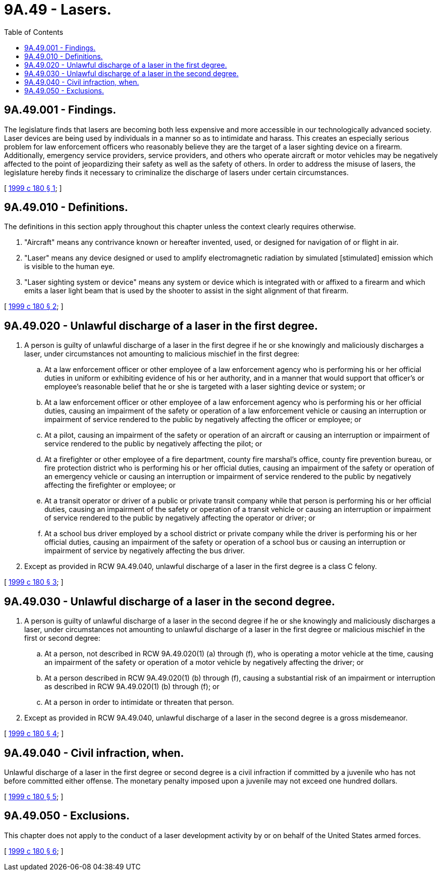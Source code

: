 = 9A.49 - Lasers.
:toc:

== 9A.49.001 - Findings.
The legislature finds that lasers are becoming both less expensive and more accessible in our technologically advanced society. Laser devices are being used by individuals in a manner so as to intimidate and harass. This creates an especially serious problem for law enforcement officers who reasonably believe they are the target of a laser sighting device on a firearm. Additionally, emergency service providers, service providers, and others who operate aircraft or motor vehicles may be negatively affected to the point of jeopardizing their safety as well as the safety of others. In order to address the misuse of lasers, the legislature hereby finds it necessary to criminalize the discharge of lasers under certain circumstances.

[ http://lawfilesext.leg.wa.gov/biennium/1999-00/Pdf/Bills/Session%20Laws/House/2086-S.SL.pdf?cite=1999%20c%20180%20§%201[1999 c 180 § 1]; ]

== 9A.49.010 - Definitions.
The definitions in this section apply throughout this chapter unless the context clearly requires otherwise.

. "Aircraft" means any contrivance known or hereafter invented, used, or designed for navigation of or flight in air.

. "Laser" means any device designed or used to amplify electromagnetic radiation by simulated [stimulated] emission which is visible to the human eye.

. "Laser sighting system or device" means any system or device which is integrated with or affixed to a firearm and which emits a laser light beam that is used by the shooter to assist in the sight alignment of that firearm.

[ http://lawfilesext.leg.wa.gov/biennium/1999-00/Pdf/Bills/Session%20Laws/House/2086-S.SL.pdf?cite=1999%20c%20180%20§%202[1999 c 180 § 2]; ]

== 9A.49.020 - Unlawful discharge of a laser in the first degree.
. A person is guilty of unlawful discharge of a laser in the first degree if he or she knowingly and maliciously discharges a laser, under circumstances not amounting to malicious mischief in the first degree:

.. At a law enforcement officer or other employee of a law enforcement agency who is performing his or her official duties in uniform or exhibiting evidence of his or her authority, and in a manner that would support that officer's or employee's reasonable belief that he or she is targeted with a laser sighting device or system; or

.. At a law enforcement officer or other employee of a law enforcement agency who is performing his or her official duties, causing an impairment of the safety or operation of a law enforcement vehicle or causing an interruption or impairment of service rendered to the public by negatively affecting the officer or employee; or

.. At a pilot, causing an impairment of the safety or operation of an aircraft or causing an interruption or impairment of service rendered to the public by negatively affecting the pilot; or

.. At a firefighter or other employee of a fire department, county fire marshal's office, county fire prevention bureau, or fire protection district who is performing his or her official duties, causing an impairment of the safety or operation of an emergency vehicle or causing an interruption or impairment of service rendered to the public by negatively affecting the firefighter or employee; or

.. At a transit operator or driver of a public or private transit company while that person is performing his or her official duties, causing an impairment of the safety or operation of a transit vehicle or causing an interruption or impairment of service rendered to the public by negatively affecting the operator or driver; or

.. At a school bus driver employed by a school district or private company while the driver is performing his or her official duties, causing an impairment of the safety or operation of a school bus or causing an interruption or impairment of service by negatively affecting the bus driver.

. Except as provided in RCW 9A.49.040, unlawful discharge of a laser in the first degree is a class C felony.

[ http://lawfilesext.leg.wa.gov/biennium/1999-00/Pdf/Bills/Session%20Laws/House/2086-S.SL.pdf?cite=1999%20c%20180%20§%203[1999 c 180 § 3]; ]

== 9A.49.030 - Unlawful discharge of a laser in the second degree.
. A person is guilty of unlawful discharge of a laser in the second degree if he or she knowingly and maliciously discharges a laser, under circumstances not amounting to unlawful discharge of a laser in the first degree or malicious mischief in the first or second degree:

.. At a person, not described in RCW 9A.49.020(1) (a) through (f), who is operating a motor vehicle at the time, causing an impairment of the safety or operation of a motor vehicle by negatively affecting the driver; or

.. At a person described in RCW 9A.49.020(1) (b) through (f), causing a substantial risk of an impairment or interruption as described in RCW 9A.49.020(1) (b) through (f); or

.. At a person in order to intimidate or threaten that person.

. Except as provided in RCW 9A.49.040, unlawful discharge of a laser in the second degree is a gross misdemeanor.

[ http://lawfilesext.leg.wa.gov/biennium/1999-00/Pdf/Bills/Session%20Laws/House/2086-S.SL.pdf?cite=1999%20c%20180%20§%204[1999 c 180 § 4]; ]

== 9A.49.040 - Civil infraction, when.
Unlawful discharge of a laser in the first degree or second degree is a civil infraction if committed by a juvenile who has not before committed either offense. The monetary penalty imposed upon a juvenile may not exceed one hundred dollars.

[ http://lawfilesext.leg.wa.gov/biennium/1999-00/Pdf/Bills/Session%20Laws/House/2086-S.SL.pdf?cite=1999%20c%20180%20§%205[1999 c 180 § 5]; ]

== 9A.49.050 - Exclusions.
This chapter does not apply to the conduct of a laser development activity by or on behalf of the United States armed forces.

[ http://lawfilesext.leg.wa.gov/biennium/1999-00/Pdf/Bills/Session%20Laws/House/2086-S.SL.pdf?cite=1999%20c%20180%20§%206[1999 c 180 § 6]; ]

